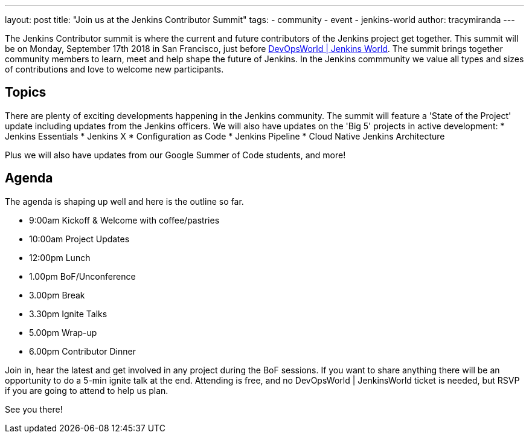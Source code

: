 ---
layout: post
title: "Join us at the Jenkins Contributor Summit"
tags:
- community
- event
- jenkins-world
author: tracymiranda
---

The Jenkins Contributor summit is where the current and future contributors of the Jenkins project get together.
This summit will be on Monday, September 17th 2018 in San Francisco, just before link:https://www.cloudbees.com/devops-world/san-francisco[DevOpsWorld | Jenkins World].
The summit brings together community members to learn, meet and help shape the future of Jenkins. 
In the Jenkins commmunity we value all types and sizes of contributions and love to welcome new participants.

== Topics
There are plenty of exciting developments happening in the Jenkins community. 
The summit will feature a 'State of the Project' update including updates from the Jenkins officers. 
We will also have updates on the 'Big 5' projects in active development:
* Jenkins Essentials
* Jenkins X
* Configuration as Code
* Jenkins Pipeline
* Cloud Native Jenkins Architecture

Plus we will also have updates from our Google Summer of Code students, and more!

== Agenda
The agenda is shaping up well and here is the outline so far.

*  9:00am Kickoff & Welcome with coffee/pastries
* 10:00am Project Updates
* 12:00pm Lunch
*  1.00pm BoF/Unconference
*  3.00pm Break
*  3.30pm Ignite Talks
*  5.00pm Wrap-up
*  6.00pm Contributor Dinner

Join in, hear the latest and get involved in any project during the BoF sessions.
If you want to share anything there will be an opportunity to do a 5-min ignite talk at the end.
Attending is free, and no DevOpsWorld | JenkinsWorld ticket is needed, but RSVP if you are going to attend to help us plan.

See you there!